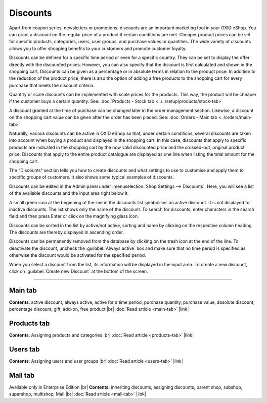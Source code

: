 ﻿Discounts
=========

Apart from coupon series, newsletters or promotions, discounts are an important marketing tool in your OXID eShop. You can grant a discount on the regular price of a product if certain conditions are met. Cheaper product prices can be set for specific products, categories, users, user groups, and purchase values or quantities. The wide variety of discounts allows you to offer shopping benefits to your customers and promote customer loyalty.

Discounts can be defined for a specific time period or even for a specific country. They can be set to display the offer directly with the discounted prices. However, you can also specify that the discount is first calculated and shown in the shopping cart. Discounts can be given as a percentage or in absolute terms in relation to the product price. In addition to the reduction of the product price, there is also the option of adding a free products to the shopping cart for every purchase that meets the discount criteria.

.. image:: ../../media/screenshots/oxbahh01.png
   :alt: Discounts
   :height: 535
   :width: 650

Quantity or scale discounts can be implemented with scale prices for the products. This way, the product will be cheaper if the customer buys a certain quantity. See: :doc:`Products - Stock tab <../../setup/products/stock-tab>`

A discount granted at the time of purchase can be changed later in the order management section. Likewise, a discount on the shopping cart value can be given after the order has been placed. See: :doc:`Orders - Main tab <../orders/main-tab>`

Naturally, various discounts can be active in OXID eShop so that, under certain conditions, several discounts are taken into account when buying a product and displayed in the shopping cart. In this case, discounts that apply to specific products are indicated in the shopping cart by the now valid discounted price and the crossed-out, original product price. Discounts that apply to the entire product catalogue are displayed as one line when listing the total amount for the shopping cart.

.. image:: ../../media/screenshots/oxbahh02.png
   :alt: Kite with 2 discounts in the shopping cart
   :height: 331
   :width: 650

The \"Discounts\" section tells you how to create discounts and what settings to use to customise and apply them to specific groups of customers. It also shows some typical examples of discounts.

Discounts can be edited in the Admin panel under :menuselection:`Shop Settings --> Discounts`. Here, you will see a list of the available discounts and the input area right below it.

A small green icon at the beginning of the line in the discounts list symbolises an active discount. It is not displayed for inactive discounts. The list shows only the name of the discount. To search for discounts, enter characters in the search field and then press Enter or click on the magnifying glass icon.

Discounts can be sorted in the list by active/not active, sorting and name by clicking on the respective column heading. The discounts are thereby displayed in ascending order.

Discounts can be permanently removed from the database by clicking on the trash icon at the end of the line. To deactivate the discount, uncheck the :guilabel:`Always active` box and make sure that no time period is specified as otherwise the discount would be activated for the specified period.

When you select a discount from the list, its information will be displayed in the input area. To create a new discount, click on :guilabel:`Create new Discount` at the bottom of the screen.

-----------------------------------------------------------------------------------------

Main tab
--------
**Contents**: active discount, always active, active for a time period, purchase quantity, purchase value, absolute discount, percentage discount, gift, add-on, free product |br|
:doc:`Read article <main-tab>` |link|

Products tab
------------
**Contents**: Assigning products and categories |br|
:doc:`Read article <products-tab>` |link|

Users tab
---------
**Contents**: Assigning users and user groups |br|
:doc:`Read article <users-tab>` |link|

Mall tab
--------
Available only in Enterprise Edition |br|
**Contents**: inheriting discounts, assigning discounts, parent shop, subshop, supershop, multishop, Mall |br|
:doc:`Read article <mall-tab>` |link|


.. Intern: oxbahh, Status: transL